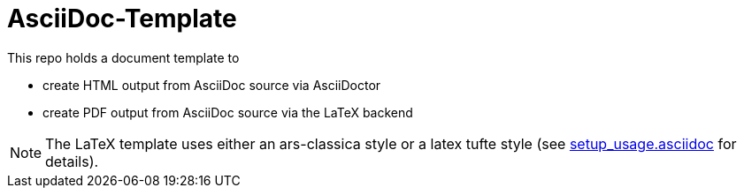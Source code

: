 AsciiDoc-Template
=================

This repo holds a document template to 

* create HTML output from AsciiDoc source via AsciiDoctor
* create PDF output from AsciiDoc source via the LaTeX backend

[NOTE]
The LaTeX template uses either an ars-classica style or a latex tufte style (see link:setup_usage.asciidoc[] for details). 
